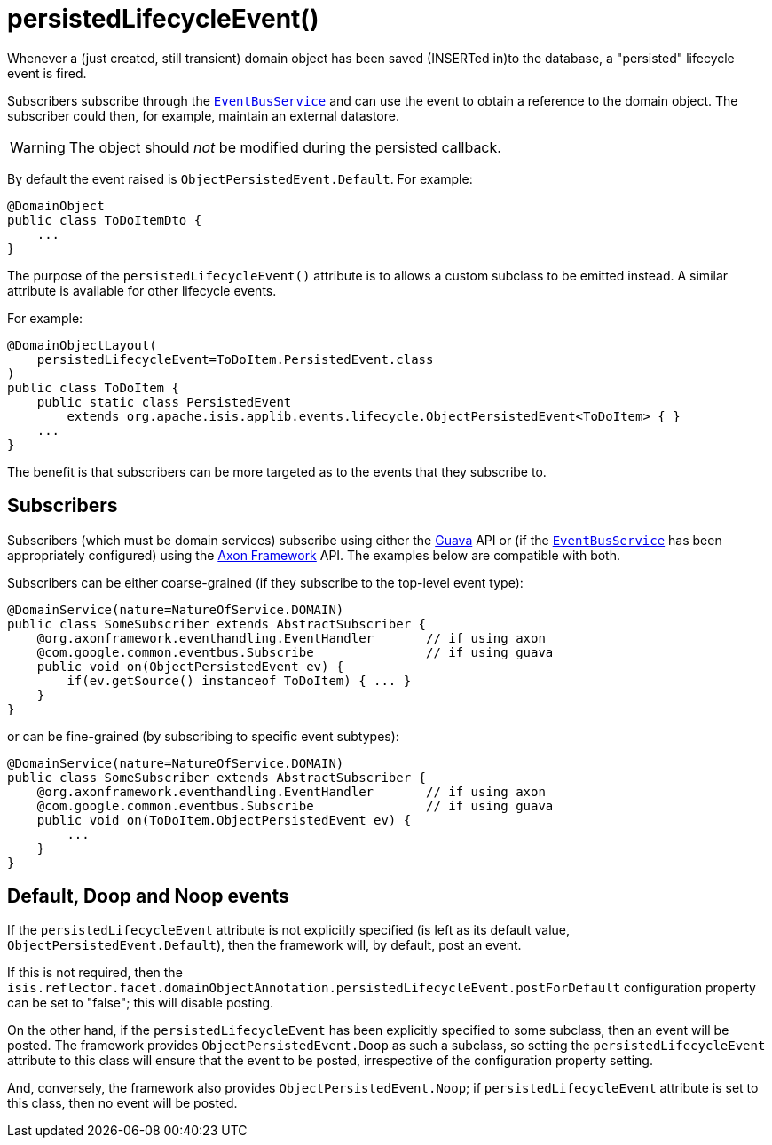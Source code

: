 [[_rgant-DomainObject_persistedLifecycleEvent]]
= persistedLifecycleEvent()
:Notice: Licensed to the Apache Software Foundation (ASF) under one or more contributor license agreements. See the NOTICE file distributed with this work for additional information regarding copyright ownership. The ASF licenses this file to you under the Apache License, Version 2.0 (the "License"); you may not use this file except in compliance with the License. You may obtain a copy of the License at. http://www.apache.org/licenses/LICENSE-2.0 . Unless required by applicable law or agreed to in writing, software distributed under the License is distributed on an "AS IS" BASIS, WITHOUT WARRANTIES OR  CONDITIONS OF ANY KIND, either express or implied. See the License for the specific language governing permissions and limitations under the License.
:_basedir: ../../
:_imagesdir: images/


Whenever a (just created, still transient) domain object has been saved (INSERTed in)to the database, a "persisted" lifecycle event is fired.

Subscribers subscribe through the xref:../rgsvc/rgsvc.adoc#_rgsvc_core-domain-api_EventBusService[`EventBusService`] and can use the event to obtain a reference to the domain object.
The subscriber could then, for example, maintain an external datastore.

[WARNING]
====
The object should _not_ be modified during the persisted callback.
====

By default the event raised is `ObjectPersistedEvent.Default`.
For example:

[source,java]
----
@DomainObject
public class ToDoItemDto {
    ...
}
----

The purpose of the `persistedLifecycleEvent()` attribute is to allows a custom subclass to be emitted instead.
A similar attribute is available for other lifecycle events.

For example:

[source,java]
----
@DomainObjectLayout(
    persistedLifecycleEvent=ToDoItem.PersistedEvent.class
)
public class ToDoItem {
    public static class PersistedEvent
        extends org.apache.isis.applib.events.lifecycle.ObjectPersistedEvent<ToDoItem> { }
    ...
}
----

The benefit is that subscribers can be more targeted as to the events that they subscribe to.




== Subscribers

Subscribers (which must be domain services) subscribe using either the link:https://github.com/google/guava[Guava] API or (if the xref:../rgsvc/rgsvc.adoc#_rgsvc_core-domain-api_EventBusService[`EventBusService`] has been appropriately configured) using the link:http://www.axonframework.org/[Axon Framework] API.
The examples below are compatible with both.

Subscribers can be either coarse-grained (if they subscribe to the top-level event type):

[source,java]
----
@DomainService(nature=NatureOfService.DOMAIN)
public class SomeSubscriber extends AbstractSubscriber {
    @org.axonframework.eventhandling.EventHandler       // if using axon
    @com.google.common.eventbus.Subscribe               // if using guava
    public void on(ObjectPersistedEvent ev) {
        if(ev.getSource() instanceof ToDoItem) { ... }
    }
}
----

or can be fine-grained (by subscribing to specific event subtypes):

[source,java]
----
@DomainService(nature=NatureOfService.DOMAIN)
public class SomeSubscriber extends AbstractSubscriber {
    @org.axonframework.eventhandling.EventHandler       // if using axon
    @com.google.common.eventbus.Subscribe               // if using guava
    public void on(ToDoItem.ObjectPersistedEvent ev) {
        ...
    }
}
----







== Default, Doop and Noop events

If the `persistedLifecycleEvent` attribute is not explicitly specified (is left as its default value, `ObjectPersistedEvent.Default`), then the framework will, by default, post an event.

If this is not required, then the `isis.reflector.facet.domainObjectAnnotation.persistedLifecycleEvent.postForDefault` configuration property can be set to "false"; this will disable posting.

On the other hand, if the `persistedLifecycleEvent` has been explicitly specified to some subclass, then an event will be posted.
The framework provides `ObjectPersistedEvent.Doop` as such a subclass, so setting the `persistedLifecycleEvent` attribute to this class will ensure that the event to be posted, irrespective of the configuration property setting.

And, conversely, the framework also provides `ObjectPersistedEvent.Noop`; if `persistedLifecycleEvent` attribute is set to this class, then no event will be posted.




